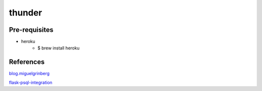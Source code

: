 thunder
========

.. image:: https://travis-ci.org/wikibootup/thunder.svg?branch=master
   :target: https://travis-ci.org/wikibootup/thunder

Pre-requisites
--------------
- heroku
    - $ brew install heroku

References
--------
blog.miguelgrinberg_

flask-psql-integration_

.. _blog.miguelgrinberg: https://blog.miguelgrinberg.com/post/the-flask-mega-tutorial-part-i-hello-world
.. _flask-psql-integration: https://realpython.com/blog/python/flask-by-example-part-2-postgres-sqlalchemy-and-alembic/
